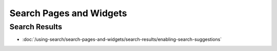 Search Pages and Widgets
========================

Search Results
--------------

-  :doc:`/using-search/search-pages-and-widgets/search-results/enabling-search-suggestions`